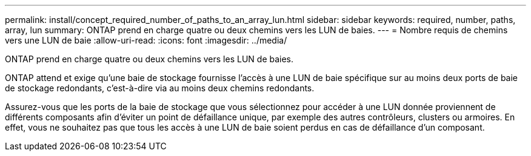 ---
permalink: install/concept_required_number_of_paths_to_an_array_lun.html 
sidebar: sidebar 
keywords: required, number, paths, array, lun 
summary: ONTAP prend en charge quatre ou deux chemins vers les LUN de baies. 
---
= Nombre requis de chemins vers une LUN de baie
:allow-uri-read: 
:icons: font
:imagesdir: ../media/


[role="lead"]
ONTAP prend en charge quatre ou deux chemins vers les LUN de baies.

ONTAP attend et exige qu'une baie de stockage fournisse l'accès à une LUN de baie spécifique sur au moins deux ports de baie de stockage redondants, c'est-à-dire via au moins deux chemins redondants.

Assurez-vous que les ports de la baie de stockage que vous sélectionnez pour accéder à une LUN donnée proviennent de différents composants afin d'éviter un point de défaillance unique, par exemple des autres contrôleurs, clusters ou armoires. En effet, vous ne souhaitez pas que tous les accès à une LUN de baie soient perdus en cas de défaillance d'un composant.
